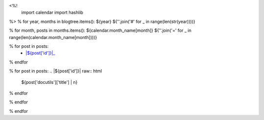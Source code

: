 <%!
    import calendar
    import hashlib
%>
% for year, months in blogtree.items():
${year}
${''.join('#' for _ in range(len(str(year))))}

% for month, posts in months.items():
${calendar.month_name[month]}
${''.join('=' for _ in range(len(calendar.month_name[month])))}

% for post in posts:
    - |${post['id']}|_
% endfor

% for post in posts:
.. |${post['id']}| raw:: html

    ${post['docutils']['title'] | n}

.. _${post['id']}: ${post['path']}
% endfor

% endfor

% endfor
